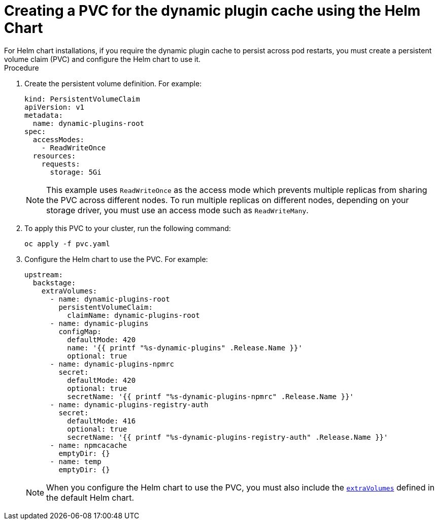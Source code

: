 [id="proc-create-pvc-using-helm_{context}"]
= Creating a PVC for the dynamic plugin cache using the Helm Chart
For Helm chart installations, if you require the dynamic plugin cache to persist across pod restarts, you must create a persistent volume claim (PVC) and configure the Helm chart to use it.

.Procedure 
. Create the persistent volume definition. For example: 
+
[source,yaml]
----
kind: PersistentVolumeClaim
apiVersion: v1
metadata:
  name: dynamic-plugins-root
spec:
  accessModes:
    - ReadWriteOnce
  resources:
    requests:
      storage: 5Gi
----
+
[NOTE]
====
This example uses `ReadWriteOnce` as the access mode which prevents multiple replicas from sharing the PVC across different nodes. 
To run multiple replicas on different nodes, depending on your storage driver, you must use an access mode such as `ReadWriteMany`.
====

. To apply this PVC to your cluster, run the following command:
+
[source,terminal]
----
oc apply -f pvc.yaml
----
. Configure the Helm chart to use the PVC. For example:
+
[source,yaml]
----
upstream:
  backstage:
    extraVolumes:
      - name: dynamic-plugins-root
        persistentVolumeClaim:
          claimName: dynamic-plugins-root
      - name: dynamic-plugins
        configMap:
          defaultMode: 420
          name: '{{ printf "%s-dynamic-plugins" .Release.Name }}'
          optional: true
      - name: dynamic-plugins-npmrc
        secret:
          defaultMode: 420
          optional: true
          secretName: '{{ printf "%s-dynamic-plugins-npmrc" .Release.Name }}'
      - name: dynamic-plugins-registry-auth
        secret:
          defaultMode: 416
          optional: true
          secretName: '{{ printf "%s-dynamic-plugins-registry-auth" .Release.Name }}'
      - name: npmcacache
        emptyDir: {}
      - name: temp
        emptyDir: {}
----
+
[NOTE]
====
When you configure the Helm chart to use the PVC, you must also include the link:https://github.com/redhat-developer/rhdh-chart/blob/release-{product-version}/charts/backstage/values.yaml#L145-L181[`extraVolumes`] defined in the default Helm chart.
====